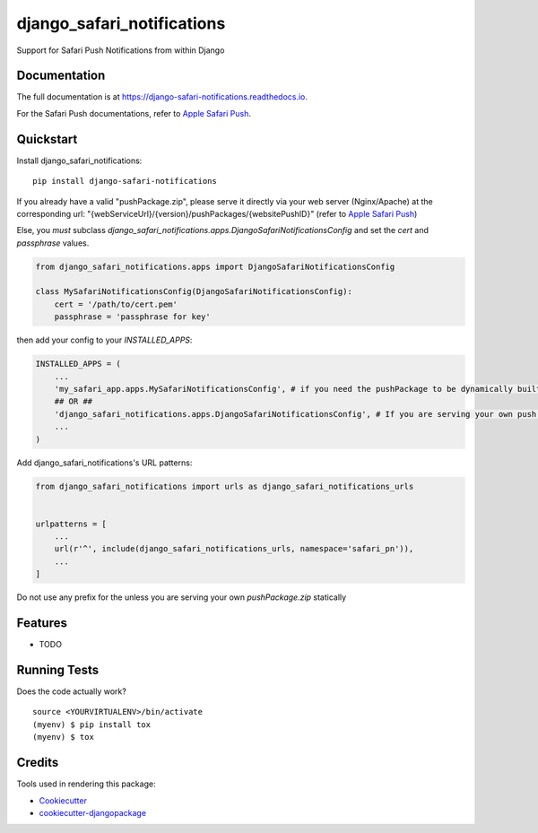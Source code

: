 =============================
django_safari_notifications
=============================

.. image:: https://badge.fury.io/py/django-safari-notifications.png
    :target: https://badge.fury.io/py/django-safari-notifications

.. image:: https://travis-ci.org/matiboy/django-safari-notifications.png?branch=master
    :target: https://travis-ci.org/matiboy/django-safari-notifications

Support for Safari Push Notifications from within Django

Documentation
-------------

The full documentation is at https://django-safari-notifications.readthedocs.io.

For the Safari Push documentations, refer to `Apple Safari Push`_.

Quickstart
----------

Install django_safari_notifications::

    pip install django-safari-notifications

If you already have a valid "pushPackage.zip", please serve it directly via your web server (Nginx/Apache) at the corresponding url: "{webServiceUrl}/{version}/pushPackages/{websitePushID}" (refer to `Apple Safari Push`_)

Else, you *must* subclass `django_safari_notifications.apps.DjangoSafariNotificationsConfig` and set the `cert` and `passphrase` values.

.. code-block:: python

    from django_safari_notifications.apps import DjangoSafariNotificationsConfig

    class MySafariNotificationsConfig(DjangoSafariNotificationsConfig):
        cert = '/path/to/cert.pem'
        passphrase = 'passphrase for key'

then add your config to your `INSTALLED_APPS`:

.. code-block:: python

    INSTALLED_APPS = (
        ...
        'my_safari_app.apps.MySafariNotificationsConfig', # if you need the pushPackage to be dynamically built
        ## OR ##
        'django_safari_notifications.apps.DjangoSafariNotificationsConfig', # If you are serving your own push package via Nginx
        ...
    )

Add django_safari_notifications's URL patterns:

.. code-block:: python

    from django_safari_notifications import urls as django_safari_notifications_urls


    urlpatterns = [
        ...
        url(r'^', include(django_safari_notifications_urls, namespace='safari_pn')),
        ...
    ]

Do not use any prefix for the unless you are serving your own `pushPackage.zip` statically

Features
--------

* TODO

Running Tests
-------------

Does the code actually work?

::

    source <YOURVIRTUALENV>/bin/activate
    (myenv) $ pip install tox
    (myenv) $ tox

Credits
-------

Tools used in rendering this package:

*  Cookiecutter_
*  `cookiecutter-djangopackage`_

.. _Cookiecutter: https://github.com/audreyr/cookiecutter
.. _`cookiecutter-djangopackage`: https://github.com/pydanny/cookiecutter-djangopackage


.. _`Apple Safari Push`: https://developer.apple.com/library/content/documentation/NetworkingInternet/Conceptual/NotificationProgrammingGuideForWebsites/PushNotifications/PushNotifications.html#//apple_ref/doc/uid/TP40013225-CH3-SW7
